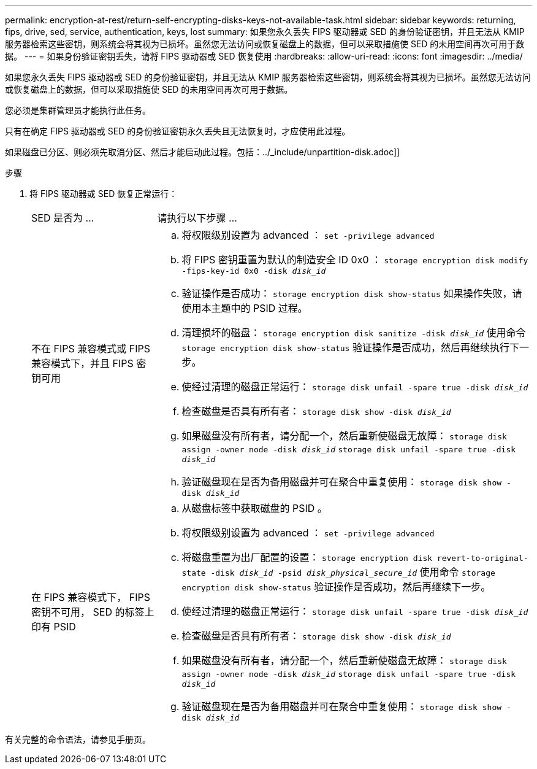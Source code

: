 ---
permalink: encryption-at-rest/return-self-encrypting-disks-keys-not-available-task.html 
sidebar: sidebar 
keywords: returning, fips, drive, sed, service, authentication, keys, lost 
summary: 如果您永久丢失 FIPS 驱动器或 SED 的身份验证密钥，并且无法从 KMIP 服务器检索这些密钥，则系统会将其视为已损坏。虽然您无法访问或恢复磁盘上的数据，但可以采取措施使 SED 的未用空间再次可用于数据。 
---
= 如果身份验证密钥丢失，请将 FIPS 驱动器或 SED 恢复使用
:hardbreaks:
:allow-uri-read: 
:icons: font
:imagesdir: ../media/


[role="lead"]
如果您永久丢失 FIPS 驱动器或 SED 的身份验证密钥，并且无法从 KMIP 服务器检索这些密钥，则系统会将其视为已损坏。虽然您无法访问或恢复磁盘上的数据，但可以采取措施使 SED 的未用空间再次可用于数据。

您必须是集群管理员才能执行此任务。

只有在确定 FIPS 驱动器或 SED 的身份验证密钥永久丢失且无法恢复时，才应使用此过程。

如果磁盘已分区、则必须先取消分区、然后才能启动此过程。包括：../_include/unpartition-disk.adoc]]

.步骤
. 将 FIPS 驱动器或 SED 恢复正常运行：
+
[cols="25,75"]
|===


| SED 是否为 ... | 请执行以下步骤 ... 


 a| 
不在 FIPS 兼容模式或 FIPS 兼容模式下，并且 FIPS 密钥可用
 a| 
.. 将权限级别设置为 advanced ： `set -privilege advanced`
.. 将 FIPS 密钥重置为默认的制造安全 ID 0x0 ： `storage encryption disk modify -fips-key-id 0x0 -disk _disk_id_`
.. 验证操作是否成功： `storage encryption disk show-status` 如果操作失败，请使用本主题中的 PSID 过程。
.. 清理损坏的磁盘： `storage encryption disk sanitize -disk _disk_id_` 使用命令 `storage encryption disk show-status` 验证操作是否成功，然后再继续执行下一步。
.. 使经过清理的磁盘正常运行： `storage disk unfail -spare true -disk _disk_id_`
.. 检查磁盘是否具有所有者： `storage disk show -disk _disk_id_`
.. 如果磁盘没有所有者，请分配一个，然后重新使磁盘无故障： `storage disk assign -owner node -disk _disk_id_` `storage disk unfail -spare true -disk _disk_id_`
.. 验证磁盘现在是否为备用磁盘并可在聚合中重复使用： `storage disk show -disk _disk_id_`




 a| 
在 FIPS 兼容模式下， FIPS 密钥不可用， SED 的标签上印有 PSID
 a| 
.. 从磁盘标签中获取磁盘的 PSID 。
.. 将权限级别设置为 advanced ： `set -privilege advanced`
.. 将磁盘重置为出厂配置的设置： `storage encryption disk revert-to-original-state -disk _disk_id_ -psid _disk_physical_secure_id_` 使用命令 `storage encryption disk show-status` 验证操作是否成功，然后再继续下一步。
.. 使经过清理的磁盘正常运行： `storage disk unfail -spare true -disk _disk_id_`
.. 检查磁盘是否具有所有者： `storage disk show -disk _disk_id_`
.. 如果磁盘没有所有者，请分配一个，然后重新使磁盘无故障： `storage disk assign -owner node -disk _disk_id_` `storage disk unfail -spare true -disk _disk_id_`
.. 验证磁盘现在是否为备用磁盘并可在聚合中重复使用： `storage disk show -disk _disk_id_`


|===


有关完整的命令语法，请参见手册页。
